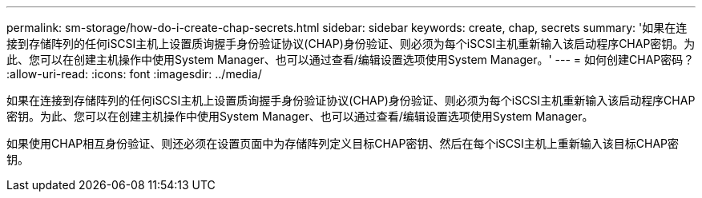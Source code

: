 ---
permalink: sm-storage/how-do-i-create-chap-secrets.html 
sidebar: sidebar 
keywords: create, chap, secrets 
summary: '如果在连接到存储阵列的任何iSCSI主机上设置质询握手身份验证协议(CHAP)身份验证、则必须为每个iSCSI主机重新输入该启动程序CHAP密钥。为此、您可以在创建主机操作中使用System Manager、也可以通过查看/编辑设置选项使用System Manager。' 
---
= 如何创建CHAP密码？
:allow-uri-read: 
:icons: font
:imagesdir: ../media/


[role="lead"]
如果在连接到存储阵列的任何iSCSI主机上设置质询握手身份验证协议(CHAP)身份验证、则必须为每个iSCSI主机重新输入该启动程序CHAP密钥。为此、您可以在创建主机操作中使用System Manager、也可以通过查看/编辑设置选项使用System Manager。

如果使用CHAP相互身份验证、则还必须在设置页面中为存储阵列定义目标CHAP密钥、然后在每个iSCSI主机上重新输入该目标CHAP密钥。
